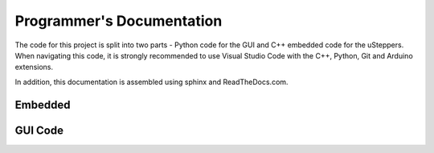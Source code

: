 Programmer's Documentation
==========================

The code for this project is split into two parts - Python code for the GUI and C++ embedded code for the uSteppers.
When navigating this code, it is strongly recommended to use Visual Studio Code with the C++, Python, Git and Arduino extensions.

In addition, this documentation is assembled using sphinx and ReadTheDocs.com.


Embedded 
*********



GUI Code
********